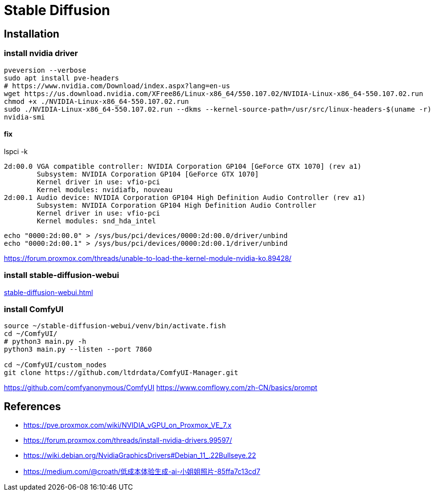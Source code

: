 = Stable Diffusion

== Installation
=== install nvidia driver
:nvidia-version: 550.107.02
[source, bash, subs="attributes"]
----
pveversion --verbose
sudo apt install pve-headers
# https://www.nvidia.com/Download/index.aspx?lang=en-us
wget https://us.download.nvidia.com/XFree86/Linux-x86_64/{nvidia-version}/NVIDIA-Linux-x86_64-{nvidia-version}.run
chmod +x ./NVIDIA-Linux-x86_64-{nvidia-version}.run
sudo ./NVIDIA-Linux-x86_64-{nvidia-version}.run --dkms --kernel-source-path=/usr/src/linux-headers-$(uname -r)
nvidia-smi
----
==== fix
lspci -k
----
2d:00.0 VGA compatible controller: NVIDIA Corporation GP104 [GeForce GTX 1070] (rev a1)
	Subsystem: NVIDIA Corporation GP104 [GeForce GTX 1070]
	Kernel driver in use: vfio-pci
	Kernel modules: nvidiafb, nouveau
2d:00.1 Audio device: NVIDIA Corporation GP104 High Definition Audio Controller (rev a1)
	Subsystem: NVIDIA Corporation GP104 High Definition Audio Controller
	Kernel driver in use: vfio-pci
	Kernel modules: snd_hda_intel
----
----
echo "0000:2d:00.0" > /sys/bus/pci/devices/0000:2d:00.0/driver/unbind
echo "0000:2d:00.1" > /sys/bus/pci/devices/0000:2d:00.1/driver/unbind
----
https://forum.proxmox.com/threads/unable-to-load-the-kernel-module-nvidia-ko.89428/

=== install stable-diffusion-webui
xref:stable-diffusion-webui.adoc[]

=== install ComfyUI
----
source ~/stable-diffusion-webui/venv/bin/activate.fish
cd ~/ComfyUI/
# python3 main.py -h
python3 main.py --listen --port 7860

cd ~/ComfyUI/custom_nodes
git clone https://github.com/ltdrdata/ComfyUI-Manager.git

----
https://github.com/comfyanonymous/ComfyUI
https://www.comflowy.com/zh-CN/basics/prompt

:numbered!:
== References
[bibliography]
- https://pve.proxmox.com/wiki/NVIDIA_vGPU_on_Proxmox_VE_7.x
- https://forum.proxmox.com/threads/install-nvidia-drivers.99597/
- https://wiki.debian.org/NvidiaGraphicsDrivers#Debian_11_.22Bullseye.22


- https://medium.com/@croath/低成本体验生成-ai-小姐姐照片-85ffa7c13cd7